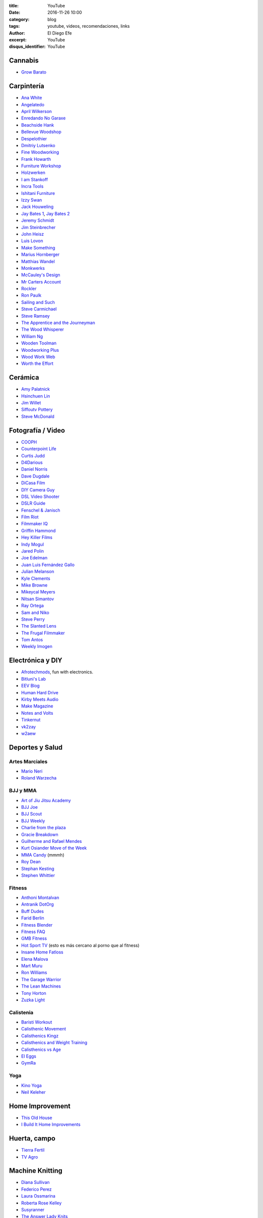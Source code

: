 
:title: YouTube
:date: 2016-11-26 10:00
:category: blog
:tags: youtube, videos, recomendaciones, links
:author: El Diego Efe
:excerpt: YouTube
:disqus_identifier: YouTube

Cannabis
========

- `Grow Barato`_

.. _Grow Barato: https://www.youtube.com/channel/UCxujVPvwusVMxnPqQ0gTnyA

 
Carpintería
===========

- `Ana White`_
- `Angelatedo`_
- `April Wilkerson`_
- `Enredando No Garaxe`_
- `Beachside Hank`_
- `Bellevue Woodshop`_
- `Despelothier`_
- `Dmitriy Lutsenko`_
- `Fine Woodworking`_
- `Frank Howarth`_
- `Furniture Workshop`_
- `Holzwerken`_
- `I am Stankoff`_
- `Incra Tools`_
- `Ishitani Furniture`_
- `Izzy Swan`_
- `Jack Houweling`_
- `Jay Bates 1`_, `Jay Bates 2`_
- `Jeremy Schmidt`_
- `Jim Steinbrecher`_
- `John Heisz`_
- `Luis Lovon`_
- `Make Something`_
- `Marius Hornberger`_
- `Matthias Wandel`_
- `Monkwerks`_
- `McCauley's Design`_
- `Mr Carters Account`_
- `Rockler`_
- `Ron Paulk`_
- `Sailing and Such`_
- `Steve Carmichael`_
- `Steve Ramsey`_
- `The Apprentice and the Journeyman`_
- `The Wood Whisperer`_
- `William Ng`_
- `Wooden Toolman`_
- `Woodworking Plus`_
- `Wood Work Web`_
- `Worth the Effort`_

.. _Worth the Effort: https://www.youtube.com/user/wortheffort
.. _Wood Work Web: https://www.youtube.com/user/knecht105
.. _Woodworking Plus: https://www.youtube.com/channel/UC9ahr_ahIl8vDgCD7x3TYcA
.. _Wooden Toolman: https://www.youtube.com/user/Woodentoolcompany2
.. _William Ng: https://www.youtube.com/user/wnwoodworks
.. _The Wood Whisperer: https://www.youtube.com/user/TheWoodWhisperer
.. _The Apprentice and the Journeyman: https://www.youtube.com/user/AppJourneyman
.. _Steve Ramsey: https://www.youtube.com/user/stevinmarin
.. _Steve Carmichael: https://www.youtube.com/user/carmichaelworkshop
.. _Sailing and Such: https://www.youtube.com/user/SailingandSuch
.. _Ron Paulk: https://www.youtube.com/user/crpaulk
.. _Rockler: https://www.youtube.com/user/RocklerWoodworking
.. _Mr Carters Account: https://www.youtube.com/user/MrCartersAccount
.. _Monkwerks: https://www.youtube.com/user/monk1998
.. _McCauley's Design: https://www.youtube.com/channel/UCMzsLPeyQvCcSyCRX0w9Cdg
.. _Matthias Wandel: https://www.youtube.com/user/Matthiaswandel
.. _Marius Hornberger: https://www.youtube.com/channel/UCn7lavsPdVGV0qmEEBT6NyA
.. _Make Something: https://www.youtube.com/user/DrunkenWoodworker
.. _Luis Lovon: https://www.youtube.com/user/luislovon
.. _John Heisz: https://www.youtube.com/user/jpheisz
.. _Jim Steinbrecher: https://www.youtube.com/user/steinie44
.. _Jeremy Schmidt: https://www.youtube.com/channel/UC0T7tvy44mlQCjaTtparOZw
.. _Jay Bates 2: https://www.youtube.com/user/JCCshorts
.. _Jay Bates 1: https://www.youtube.com/user/Jayscustomcreations
.. _Jack Houweling: https://www.youtube.com/user/Jacka440
.. _Izzy Swan: https://www.youtube.com/user/rusticman1973
.. _Ishitani Furniture: https://www.youtube.com/channel/UC7FkqjV8SU5I8FCHXQSQe9Q
.. _Incra Tools: https://www.youtube.com/user/incratools
.. _I am Stankoff: https://www.youtube.com/channel/UC7oREAvodLajK1bOCcwudjA
.. _Holzwerken: https://www.youtube.com/user/HolzWerkenTV
.. _Furniture Workshop: https://www.youtube.com/user/FurnitureWorkshop
.. _Frank Howarth: https://www.youtube.com/user/urbanTrash
.. _Fine Woodworking: https://www.youtube.com/user/FineWoodworking
.. _Enredando No Garaxe: https://www.youtube.com/user/Enredandonogaraxe
.. _Dmitriy Lutsenko: https://www.youtube.com/channel/UCndKRG9ufNGggPrZclvj2cg
.. _Despelothier: https://www.youtube.com/user/Despelothier
.. _Bellevue Woodshop: https://www.youtube.com/user/bellevuesnekkeri
.. _Beachside Hank: https://www.youtube.com/user/BeachsideHank
.. _April Wilkerson: https://www.youtube.com/user/AprilWilkersonDIY
.. _Angelatedo: https://www.youtube.com/user/angelatedo
.. _Ana White: https://www.youtube.com/user/knockoffwood


Cerámica
========

- `Amy Palatnick`_
- `Hsinchuen Lin`_
- `Jim Willet`_
- `Siffoutv Pottery`_
- `Steve McDonald`_

.. _Steve McDonald: https://www.youtube.com/user/doublebooyah
.. _Siffoutv Pottery: https://www.youtube.com/user/sifoynios1
.. _Jim Willet: https://www.youtube.com/user/eeviljim
.. _Hsinchuen Lin: https://www.youtube.com/user/hsinchuen
.. _Amy Palatnick: https://www.youtube.com/channel/UCjFy9h_BpUUqDNoWUmaed3w

Fotografía / Video
==================

- `COOPH`_
- `Counterpoint Life`_
- `Curtis Judd`_
- `D4Darious`_
- `Daniel Norris`_
- `Dave Dugdale`_
- `DiCasa Film`_
- `DIY Camera Guy`_
- `DSL Video Shooter`_
- `DSLR Guide`_
- `Fenschel & Janisch`_
- `Film Riot`_
- `Filmmaker IQ`_
- `Griffin Hammond`_
- `Hey Killer Films`_
- `Indy Mogul`_
- `Jared Polin`_
- `Joe Edelman`_
- `Juan Luis Fernández Gallo`_
- `Julian Melanson`_
- `Kyle Clements`_
- `Mike Browne`_
- `Mikeycal Meyers`_
- `Nitsan Simantov`_
- `Ray Ortega`_
- `Sam and Niko`_
- `Steve Perry`_
- `The Slanted Lens`_
- `The Frugal Filmmaker`_
- `Tom Antos`_
- `Weekly Imogen`_

.. _Weekly Imogen: https://www.youtube.com/user/WeeklyImogen
.. _Tom Antos: https://www.youtube.com/user/polcan99
.. _The Frugal Filmmaker: https://www.youtube.com/user/thefrugalfilmmaker
.. _The Slanted Lens: https://www.youtube.com/user/TheSlantedLens
.. _Steve Perry: https://www.youtube.com/user/backcountrygallery
.. _Sam and Niko: https://www.youtube.com/user/samandniko
.. _Ray Ortega: https://www.youtube.com/user/thepodcastersstudio
.. _Nitsan Simantov: https://www.youtube.com/user/NitsanPictures
.. _Mikeycal Meyers: https://www.youtube.com/user/MikeycalDOTcom
.. _Mike Browne: https://www.youtube.com/user/photoexposed
.. _Kyle Clements: https://www.youtube.com/user/theheadlessrabbit
.. _Julian Melanson: https://www.youtube.com/user/DRNtube
.. _Juan Luis Fernández Gallo: https://www.youtube.com/user/jen0f0nte
.. _Joe Edelman: https://www.youtube.com/user/PhotoJoeEdelman
.. _Jared Polin: https://www.youtube.com/user/JaredPolin
.. _Indy Mogul: https://www.youtube.com/user/indymogul
.. _Hey Killer Films: https://www.youtube.com/user/heykillerfilms
.. _Griffin Hammond: https://www.youtube.com/user/griffinity
.. _Filmmaker IQ: https://www.youtube.com/user/FilmmakerIQcom
.. _Film Riot: https://www.youtube.com/user/filmriot
.. _Fenschel & Janisch: https://www.youtube.com/user/FenchelJanisch2
.. _DSLR Guide: https://www.youtube.com/user/DSLRguide
.. _DSL Video Shooter: https://www.youtube.com/user/dslrvideoshooter
.. _DIY Camera Guy: https://www.youtube.com/user/DIYCameraGuy
.. _DiCasa Film: https://www.youtube.com/user/DiCasaFilm
.. _Dave Dugdale: https://www.youtube.com/user/drumat5280
.. _Daniel Norris: https://www.youtube.com/user/SynisterDanV01
.. _COOPH: https://www.youtube.com/user/TheCooph
.. _Counterpoint Life: https://www.youtube.com/user/Counterpointlife
.. _Curtis Judd: https://www.youtube.com/user/curtisjudd
.. _D4Darious: https://www.youtube.com/user/D4Darious


Electrónica y DIY
=================

- `Afrotechmods`_, fun with electronics.
- `Bitluni's Lab`_
- `EEV Blog`_
- `Human Hard Drive`_
- `Kirby Meets Audio`_
- `Make Magazine`_
- `Notes and Volts`_
- `Tinkernut`_
- `vk2zay`_
- `w2aew`_

.. _w2aew: https://www.youtube.com/user/w2aew
.. _vk2zay: https://www.youtube.com/user/vk2zay
.. _Tinkernut: https://www.youtube.com/user/gigafide
.. _Notes and Volts: https://www.youtube.com/user/NotesAndVolts
.. _Make Magazine: https://www.youtube.com/user/makemagazine
.. _Kirby Meets Audio: https://www.youtube.com/channel/UCOuow_HIYmeaIqi42zVs3qg
.. _Human Hard Drive: https://www.youtube.com/user/humanHardDrive
.. _EEV Blog: https://www.youtube.com/user/EEVblog
.. _Bitluni's Lab: https://www.youtube.com/user/bitlunislab
.. _Afrotechmods: https://www.youtube.com/user/Afrotechmods

Deportes y Salud
================

Artes Marciales
---------------

- `Mario Neri`_
- `Roland Warzecha`_

.. _Roland Warzecha: https://www.youtube.com/user/warzechas
.. _Mario Neri: https://www.youtube.com/user/kmsensei

 
BJJ y MMA
---------

- `Art of Jiu Jitsu Academy`_
- `BJJ Joe`_
- `BJJ Scout`_
- `BJJ Weekly`_
- `Charlie from the plaza`_
- `Gracie Breakdown`_
- `Guilherme and Rafael Mendes`_
- `Kurt Osiander Move of the Week`_
- `MMA Candy`_ (mmmh)
- `Roy Dean`_
- `Stephan Kesting`_
- `Stephen Whittier`_

.. _Stephen Whittier: https://www.youtube.com/user/nexusma1
.. _Stephan Kesting: https://www.youtube.com/user/StephanKesting
.. _Roy Dean: https://www.youtube.com/user/uchideshi
.. _MMA Candy: https://www.youtube.com/user/mmacandy
.. _Kurt Osiander Move of the Week: https://www.youtube.com/user/ralphgracie
.. _Guilherme and Rafael Mendes: https://www.youtube.com/user/mendesbros
.. _Gracie Breakdown: https://www.youtube.com/user/GracieBreakdown
.. _Art of Jiu Jitsu Academy: https://www.youtube.com/channel/UCJNi-p8f0nnB3cf_ujYm3Fg
.. _BJJ Weekly: https://www.youtube.com/user/bjjweekly
.. _BJJ Joe: https://www.youtube.com/user/joelovesfishin
.. _BJJ Scout: https://www.youtube.com/user/BJJSCOUT
.. _Charlie from the plaza: https://www.youtube.com/user/CharlieMcShaneFilms

Fitness
-------
- `Anthoni Montalvan`_
- `Antranik DotOrg`_
- `Buff Dudes`_
- `Farid Berlin`_
- `Fitness Blender`_
- `Fitness FAQ`_
- `GMB Fitness`_
- `Hot Sport TV`_ (esto es más cercano al porno que al fitness)
- `Insane Home Fatloss`_
- `Elena Malova`_
- `Mart Muru`_
- `Ron Williams`_
- `The Garage Warrior`_
- `The Lean Machines`_
- `Tony Horton`_
- `Zuzka Light`_

.. _Zuzka Light: https://www.youtube.com/user/ZuzkaLight
.. _Tony Horton: https://www.youtube.com/user/TonyHortonFitnessTV
.. _The Lean Machines: https://www.youtube.com/user/TheLeanMachines
.. _The Garage Warrior: https://www.youtube.com/user/TheGarageWarrior
.. _Ron Williams: https://www.youtube.com/channel/UCwXjgD2YcvYfFs9JOwr_2zg
.. _Mart Muru: https://www.youtube.com/user/Balzzar
.. _Elena Malova: https://www.youtube.com/user/MalovaElena
.. _Insane Home Fatloss: https://www.youtube.com/user/insanehomefatloss
.. _Hot Sport TV: https://www.youtube.com/channel/UCivwqHpSUdt4VJSdyi8spxQ
.. _GMB Fitness: https://www.youtube.com/user/GoldMedalBodiesVids
.. _Fitness FAQ: https://www.youtube.com/user/FitnessFAQs
.. _Fitness Blender: https://www.youtube.com/user/FitnessBlender
.. _Farid Berlin: https://www.youtube.com/user/PTfaridberlin
.. _Brandon Carter: https://www.youtube.com/user/HighLifeWorkout
.. _Buff Dudes: https://www.youtube.com/user/buffdudes
.. _Antranik DotOrg: https://www.youtube.com/user/AntranikDotOrg
.. _Anthoni Montalvan: https://www.youtube.com/user/AnthoniMontalvan


Calistenia
----------

- `Baristi Workout`_
- `Calisthenic Movement`_
- `Calisthenics Kingz`_
- `Calisthenics and Weight Training`_
- `Calisthenics vs Age`_
- `El Eggs`_
- `GymRa`_

.. _GymRa: https://www.youtube.com/user/Gymra1
.. _El Eggs: https://www.youtube.com/user/twioxkickz
.. _Baristi Workout: https://www.youtube.com/user/baristiworkout
.. _Calisthenic Movement: https://www.youtube.com/user/Calisthenicmovement
.. _Calisthenics Kingz: https://www.youtube.com/user/calisthenicskingz/
.. _Calisthenics and Weight Training: https://www.youtube.com/user/fitnessclown
.. _Calisthenics vs Age: https://www.youtube.com/channel/UCMyKsbZZfBL2YM575sINW5w

Yoga
----

- `Kino Yoga`_
- `Neil Keleher`_

.. _Neil Keleher: https://www.youtube.com/user/neilkeleher
.. _Kino Yoga: https://www.youtube.com/user/KinoYoga

Home Improvement
================

- `This Old House`_
- `I Build It Home Improvements`_

.. _I Build It Home Improvements: https://www.youtube.com/user/IBuildItHome
.. _This Old House: https://www.youtube.com/user/thenewboston

Huerta, campo
=============

- `Tierra Fertil`_
- `TV Agro`_

.. _TV Agro: https://www.youtube.com/user/juangangelr
.. _Tierra Fertil: https://www.youtube.com/user/tierrafertilmexico

 
Machine Knitting
================

- `Diana Sullivan`_
- `Federico Perez`_
- `Laura Ossmarina`_
- `Roberta Rose Kelley`_
- `Susyranner`_
- `The Answer Lady Knits`_

.. _The Answer Lady Knits: https://www.youtube.com/user/theanswerladyknits
.. _Susyranner: https://www.youtube.com/channel/UC7DGj925NhahbvQMKl2pRgQ
.. _Roberta Rose Kelley: https://www.youtube.com/user/hobbyknitter
.. _Laura Ossmarina: https://www.youtube.com/user/OSSMARINA
.. _Federico Perez: https://www.youtube.com/user/yofedecba
.. _Diana Sullivan: https://www.youtube.com/user/dianaknits
 
Juegos
======

Eve Online
----------

- `Eve Business Insider`_
- `Eve Pro Guides`_
- `Delonewolf`_
- `Scott Manley`_

.. _Scott Manley: https://www.youtube.com/user/szyzyg
.. _Eve Business Insider: https://www.youtube.com/user/EveBusinessInsider
.. _Delonewolf: https://www.youtube.com/user/delonewolf
.. _Eve Pro Guides: https://www.youtube.com/user/Abbadon2110

 
GW2
---

- `Balouga TV`_
- `Darkxemnas`_

.. _Darkxemnas: https://www.youtube.com/user/GuildWarsUpdate
.. _Balouga TV: https://www.youtube.com/channel/UCMUOzDwDtsVYIrXCOM_xBjA

WoW
---

- `Las Aventuras de Perle`_

.. _Las Aventuras de Perle: https://www.youtube.com/user/kasuturo

 
Música
======

Canto
-----

- `Alexander Massey`_, Oxford singing lessons.
- `Clases de canto`_, Magalí Muro.
- `Felicia Ricci`_
- `Jeff Rolka`_
- `Vocal Splendor Studios`_

.. _Vocal Splendor Studios: https://www.youtube.com/user/vocalsplendor
.. _Jeff Rolka: https://www.youtube.com/user/jtrolka
.. _Felicia Ricci: https://www.youtube.com/user/madameunreality
.. _Alexander Massey: https://www.youtube.com/user/voicewisdom
.. _Clases de canto: https://www.youtube.com/user/clasesdecanto

Guitarra
--------

- `Aprendiz de guitarra TV`_
- `Chachi Guitar`_

.. _Aprendiz de guitarra TV: https://www.youtube.com/user/MisClasesDeGuitarra
.. _Chachi Guitar: https://www.youtube.com/user/ChachiGuitar

Lecciones de música
-------------------

- `Music Education For All`_
- `Studio Arts Rock School`_

.. _Studio Arts Rock School: https://www.youtube.com/user/studioartsrockschool
.. _Music Education For All: https://www.youtube.com/user/kcandfen

 
Músicos y músicas
-----------------

- `Chick Corea`_
- `Deep Mix Nation`_
- `DJ Dimsa`_
- `DJ Bolivia`_
- `Just Instrumental Music`_
- `Keep It Underground`_
- `Lucas Mauro`_
- `NPR Music`_
- `Stay See`_

.. _Stay See: https://www.youtube.com/user/stayseemusic
.. _NPR Music: https://www.youtube.com/user/nprmusic
.. _Lucas Mauro: https://www.youtube.com/user/LucasMauro01
.. _Keep It Underground: https://www.youtube.com/user/aliasmike2002
.. _Just Instrumental Music: https://www.youtube.com/user/livedreams2
.. _DJ Bolivia: https://www.youtube.com/user/djbolivia
.. _DJ Dimsa: https://www.youtube.com/user/DJDimsa
.. _Deep Mix Nation: https://www.youtube.com/user/DeepMixNation
.. _Chick Corea: https://www.youtube.com/user/ChickCoreaTV

Percusión
---------
- `Al Dworsky`_
- `Cajon Groove Guide`_
- `Drumeo`_
- `Drumming without drums`_
- `Heidi Joubert`_
- `American Percusion`_
- `Live Online Lessons`_
- `Vic Firth`_
- `WM Drums`_

.. _WM Drums: https://www.youtube.com/user/wmdrums
.. _Vic Firth: https://www.youtube.com/user/vicfirthdrumsticks
.. _Live Online Lessons: https://www.youtube.com/user/LiveOnlineLessons
.. _American Percusion: https://www.youtube.com/user/knoxtradomus
.. _Heidi Joubert: https://www.youtube.com/user/cajonschool
.. _Drumming without drums: https://www.youtube.com/user/drummingwithoutdrums
.. _Drumeo: https://www.youtube.com/user/freedrumlessons
.. _Al Dworsky: https://www.youtube.com/user/Dancinghandsmusic
.. _Cajon Groove Guide: https://www.youtube.com/user/Rossco9992


Piano
-----

- `Aprender a tocar piano`_
- `El profe de piano`_
- `Emiliano Petronilli`_
- `Lypur`_
- `Mr Cumbia`_

.. _Mr Cumbia: https://www.youtube.com/user/Los2Laredos
.. _Lypur: https://www.youtube.com/user/Lypur
.. _Emiliano Petronilli: https://www.youtube.com/user/vivazapata74
.. _El profe de piano: https://www.youtube.com/user/cityofvideo
.. _Aprender a tocar piano: https://www.youtube.com/user/aprendapianoen3meses


Producción
----------

- `Busy Works Beats`_
- `Coldman Beats`_
- `Cuckoo Music`_
- `Dubspot`_
- `Jeremy Ellis`_
- `Marcus Fuller`_
- `Mod Noise`_

.. _Mod Noise: https://www.youtube.com/channel/UCKvBi82HSmiPhQH5X9ok9Fg
.. _Marcus Fuller: https://www.youtube.com/user/markusfuller
.. _Jeremy Ellis: https://www.youtube.com/user/jeremyellismusic/
.. _Dubspot: https://www.youtube.com/user/DubSpot
.. _Busy Works Beats: https://www.youtube.com/user/busyworksbeats
.. _Coldman Beats: https://www.youtube.com/user/ColdmanBeats
.. _Cuckoo Music: https://www.youtube.com/user/cuckoomusic

Podcasting
==========

- `Cliff Ravenscraft`_
- `The Audacity to Podcast`_

.. _The Audacity to Podcast: https://www.youtube.com/user/Noodlemx
.. _Cliff Ravenscraft: https://www.youtube.com/user/cliffeotc

Programación, Linux, Emacs
==========================

- `Brian Will`_
- `Charl Botha`_
- `Derek Banas`_
- `Programothesis`_
- `Enthought`_
- `Joe Collins`_
- `John Kitchin`_
- `Kris Occhipinti`_
- `Kurt Schwehr`_
- `Learn Linux TV`_
- `Lorena Barba`_
- `Roshan`_
- `The New Boston`_

.. _The New Boston: https://www.youtube.com/user/thenewboston
.. _Roshan: https://www.youtube.com/user/roshanRush
.. _Lorena Barba: https://www.youtube.com/user/lorenabarba
.. _Learn Linux TV: https://www.youtube.com/user/JtheLinuxguy
.. _Kurt Schwehr: https://www.youtube.com/user/goatbar
.. _Kris Occhipinti: https://www.youtube.com/user/metalx1000
.. _John Kitchin: https://www.youtube.com/user/jrkitchin
.. _Joe Collins: https://www.youtube.com/user/BadEditPro
.. _Enthought: https://www.youtube.com/user/EnthoughtMedia
.. _Programothesis: https://www.youtube.com/user/emailataskcom
.. _Brian Will: https://www.youtube.com/user/briantwill
.. _Charl Botha: https://www.youtube.com/user/cpbotha
.. _Derek Banas: https://www.youtube.com/user/derekbanas


YouTubers
=========

- `Alpha M`_
- `Art of Manliness`_
- `Marques Brownlee`_

.. _Marques Brownlee: https://www.youtube.com/user/marquesbrownlee
.. _Art of Manliness: https://www.youtube.com/user/artofmanliness
.. _Alpha M: https://www.youtube.com/user/AlphaMconsulting

Otros
=====

- `Digital Pimple`_
- `Dimensión Vegana`_
- `Eli the computer guy`_
- `Home Addition Plus`_
- `Homesteadonomics`_
- `iBio Education`_
- `Improv Everywhere`_
- `Khan Academy`_
- `TED Ed`_
- `The School of Life`_
- `Veritasium`_
- `Vice News`_

.. _Vice News: https://www.youtube.com/user/vicenews
.. _Veritasium: https://www.youtube.com/user/1veritasium
.. _The School of Life: https://www.youtube.com/user/schooloflifechannel
.. _TED Ed: https://www.youtube.com/user/TEDEducation
.. _Khan Academy: https://www.youtube.com/user/khanacademy
.. _Improv Everywhere: https://www.youtube.com/user/ImprovEverywhere
.. _iBio Education: https://www.youtube.com/user/iBioEducation
.. _Homesteadonomics: https://www.youtube.com/user/homesteadonomics
.. _Home Addition Plus: https://www.youtube.com/user/HomeAdditionPlus
.. _Eli the computer guy: https://www.youtube.com/user/elithecomputerguy
.. _Dimensión Vegana: https://www.youtube.com/user/DimensionVegana
.. _Digital Pimple: https://www.youtube.com/user/digitalPimple

 
Videos Antiguos
---------------

- `British Pathé`_

.. _British Pathé: https://www.youtube.com/user/britishpathe


Temas
=====

- `Equipos de sonido`_ (Audio Equipment)
- `Carpintería`_
- `Knitting`_
- `Marie WirrWarr geWOLLtes`_ (la guardé por un video sobre Knittax)
- `Sewing`_
- `Weaving`_
- `Woodworking`_

.. _Woodworking: https://www.youtube.com/channel/UCZ7YkfK9mMpjFxNP97_uOYw
.. _Weaving: https://www.youtube.com/channel/UCFdGyUI29NnTyE4CAadc7WA
.. _Sewing: https://www.youtube.com/channel/UCgmLE3xgw7UwL_k04sLy4ug
.. _Marie WirrWarr geWOLLtes: https://www.youtube.com/user/marieI13
.. _Knitting: https://www.youtube.com/channel/UCzwrqIrXbjAyEs29UxbH7tQ
.. _Carpintería: https://www.youtube.com/channel/UCBcXuNW1o3y8aFIRIxxDhwA
.. _Equipos de sonido: https://www.youtube.com/channel/UClwb0x3oktpJan_-Lf6BhTA

